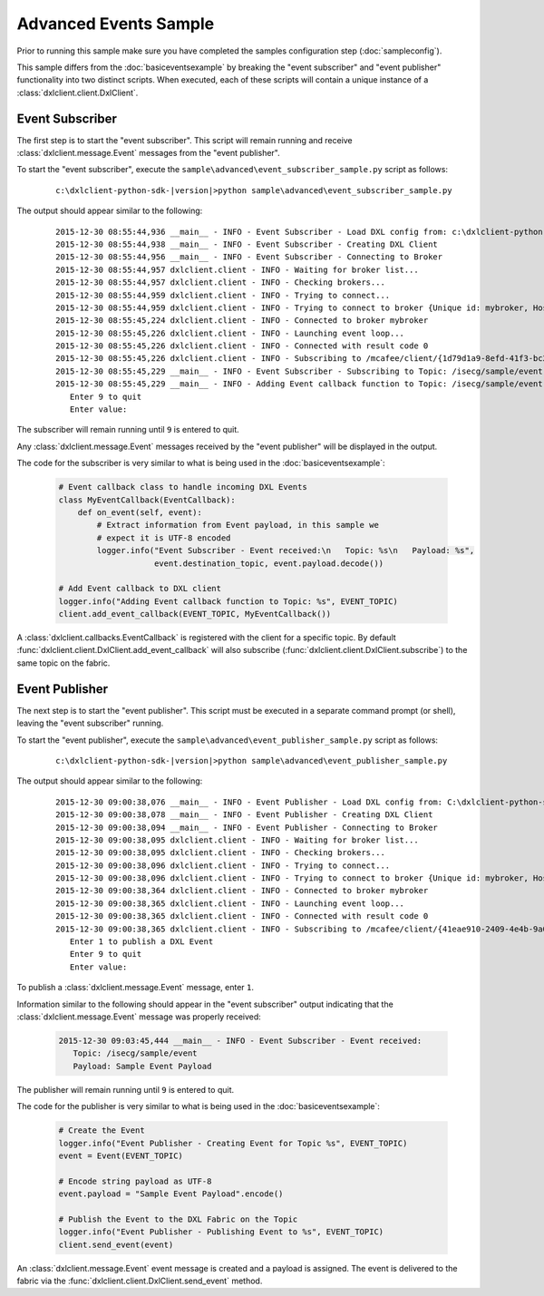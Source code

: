 Advanced Events Sample
======================

Prior to running this sample make sure you have completed the samples configuration step (:doc:`sampleconfig`).

This sample differs from the :doc:`basiceventsexample` by breaking the "event subscriber" and "event publisher"
functionality into two distinct scripts. When executed, each of these scripts will contain a unique instance of
a :class:`dxlclient.client.DxlClient`.

Event Subscriber
****************

The first step is to start the "event subscriber". This script will remain running and receive
:class:`dxlclient.message.Event` messages from the "event publisher".

To start the "event subscriber", execute the ``sample\advanced\event_subscriber_sample.py`` script as follows:

    .. parsed-literal::

        c:\\dxlclient-python-sdk-\ |version|\>python sample\\advanced\\event_subscriber_sample.py

The output should appear similar to the following:

    .. parsed-literal::

        2015-12-30 08:55:44,936 __main__ - INFO - Event Subscriber - Load DXL config from: c:\\dxlclient-python-sdk-\ |version|\\sample/dxlclient.config
        2015-12-30 08:55:44,938 __main__ - INFO - Event Subscriber - Creating DXL Client
        2015-12-30 08:55:44,956 __main__ - INFO - Event Subscriber - Connecting to Broker
        2015-12-30 08:55:44,957 dxlclient.client - INFO - Waiting for broker list...
        2015-12-30 08:55:44,957 dxlclient.client - INFO - Checking brokers...
        2015-12-30 08:55:44,959 dxlclient.client - INFO - Trying to connect...
        2015-12-30 08:55:44,959 dxlclient.client - INFO - Trying to connect to broker {Unique id: mybroker, Host name: mybroker.mcafee.com, IP address: 10.84.221.144, Port: 8883}...
        2015-12-30 08:55:45,224 dxlclient.client - INFO - Connected to broker mybroker
        2015-12-30 08:55:45,226 dxlclient.client - INFO - Launching event loop...
        2015-12-30 08:55:45,226 dxlclient.client - INFO - Connected with result code 0
        2015-12-30 08:55:45,226 dxlclient.client - INFO - Subscribing to /mcafee/client/{1d79d1a9-8efd-41f3-bc2a-bea5a34b9faa}
        2015-12-30 08:55:45,229 __main__ - INFO - Event Subscriber - Subscribing to Topic: /isecg/sample/event
        2015-12-30 08:55:45,229 __main__ - INFO - Adding Event callback function to Topic: /isecg/sample/event
           Enter 9 to quit
           Enter value:

The subscriber will remain running until ``9`` is entered to quit.

Any :class:`dxlclient.message.Event` messages received by the "event publisher" will be displayed in the output.

The code for the subscriber is very similar to what is being used in the :doc:`basiceventsexample`:

    .. code-block:: python

        # Event callback class to handle incoming DXL Events
        class MyEventCallback(EventCallback):
            def on_event(self, event):
                # Extract information from Event payload, in this sample we
                # expect it is UTF-8 encoded
                logger.info("Event Subscriber - Event received:\n   Topic: %s\n   Payload: %s",
                            event.destination_topic, event.payload.decode())

        # Add Event callback to DXL client
        logger.info("Adding Event callback function to Topic: %s", EVENT_TOPIC)
        client.add_event_callback(EVENT_TOPIC, MyEventCallback())

A :class:`dxlclient.callbacks.EventCallback` is registered with the client for a specific topic. By default
:func:`dxlclient.client.DxlClient.add_event_callback` will also subscribe
(:func:`dxlclient.client.DxlClient.subscribe`) to the same topic on the fabric.

Event Publisher
***************

The next step is to start the "event publisher". This script must be executed in a separate command prompt (or shell),
leaving the "event subscriber" running.

To start the "event publisher", execute the ``sample\advanced\event_publisher_sample.py`` script as follows:

    .. parsed-literal::

        c:\\dxlclient-python-sdk-\ |version|\>python sample\\advanced\\event_publisher_sample.py

The output should appear similar to the following:

    .. parsed-literal::

        2015-12-30 09:00:38,076 __main__ - INFO - Event Publisher - Load DXL config from: C:\\dxlclient-python-sdk-\ |version|\\sample/dxlclient.config
        2015-12-30 09:00:38,078 __main__ - INFO - Event Publisher - Creating DXL Client
        2015-12-30 09:00:38,094 __main__ - INFO - Event Publisher - Connecting to Broker
        2015-12-30 09:00:38,095 dxlclient.client - INFO - Waiting for broker list...
        2015-12-30 09:00:38,095 dxlclient.client - INFO - Checking brokers...
        2015-12-30 09:00:38,096 dxlclient.client - INFO - Trying to connect...
        2015-12-30 09:00:38,096 dxlclient.client - INFO - Trying to connect to broker {Unique id: mybroker, Host name: mybroker.mcafee.com, IP address: 10.84.221.144, Port: 8883}...
        2015-12-30 09:00:38,364 dxlclient.client - INFO - Connected to broker mybroker
        2015-12-30 09:00:38,365 dxlclient.client - INFO - Launching event loop...
        2015-12-30 09:00:38,365 dxlclient.client - INFO - Connected with result code 0
        2015-12-30 09:00:38,365 dxlclient.client - INFO - Subscribing to /mcafee/client/{41eae910-2409-4e4b-9a0f-94b54290a2cf}
           Enter 1 to publish a DXL Event
           Enter 9 to quit
           Enter value:

To publish a :class:`dxlclient.message.Event` message, enter ``1``.

Information similar to the following should appear in the "event subscriber" output indicating that the
:class:`dxlclient.message.Event` message was properly received:

    .. code-block:: python

        2015-12-30 09:03:45,444 __main__ - INFO - Event Subscriber - Event received:
           Topic: /isecg/sample/event
           Payload: Sample Event Payload

The publisher will remain running until ``9`` is entered to quit.

The code for the publisher is very similar to what is being used in the :doc:`basiceventsexample`:

    .. code-block:: python

        # Create the Event
        logger.info("Event Publisher - Creating Event for Topic %s", EVENT_TOPIC)
        event = Event(EVENT_TOPIC)

        # Encode string payload as UTF-8
        event.payload = "Sample Event Payload".encode()

        # Publish the Event to the DXL Fabric on the Topic
        logger.info("Event Publisher - Publishing Event to %s", EVENT_TOPIC)
        client.send_event(event)

An :class:`dxlclient.message.Event` event message is created and a payload is assigned. The event
is delivered to the fabric via the :func:`dxlclient.client.DxlClient.send_event` method.

